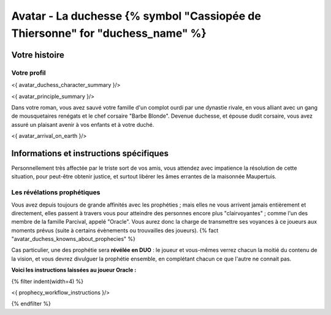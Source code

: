 
Avatar - La duchesse {% symbol "Cassiopée de Thiersonne" for "duchess_name" %}
###########################################################################################

Votre histoire
=======================

Votre profil
++++++++++++++++++++++++++++++++++++++++++++++++++++++++++++++++

<{ avatar_duchess_character_summary }/>

<{ avatar_principle_summary }/>

Dans votre roman, vous avez sauvé votre famille d'un complot ourdi par une dynastie rivale, en vous alliant avec un
gang de mousquetaires renégats et le chef corsaire "Barbe Blonde". Devenue duchesse, et épouse dudit corsaire, vous avez assuré un
plaisant avenir à vos enfants et à votre duché.

<{ avatar_arrival_on_earth }/>


Informations et instructions spécifiques
==========================================

Personnellement très affectée par le triste sort de vos amis, vous attendez avec impatience la résolution de cette situation, pour peut-être obtenir justice, et surtout libérer les âmes errantes de la maisonnée Maupertuis.


Les révélations prophétiques
++++++++++++++++++++++++++++++++++++++++++++++++++++++++++++++++

Vous avez depuis toujours de grande affinités avec les prophéties ; mais elles ne vous arrivent jamais entièrement et directement, elles passent à travers vous pour atteindre des personnes encore plus "clairvoyantes" ; comme l'un des membre de la famille Parcival, appelé "Oracle". Vous aurez donc la charge de transmettre ses voyances à ce joueurs aux moments prévus (suite à certains évènements ou trouvailles des joueurs). {% fact "avatar_duchess_knowns_about_prophecies" %}

Cas particulier, une des prophétie sera **révélée en DUO** : le joueur et vous-mêmes verrez chacun la moitié du contenu de la vision, et vous devrez divulguer la prophétie ensemble, en complétant chacun ce que l'autre ne connait pas.

**Voici les instructions laissées au joueur Oracle :**

{% filter indent(width=4) %}

<{ prophecy_workflow_instructions }/>

{% endfilter %}


